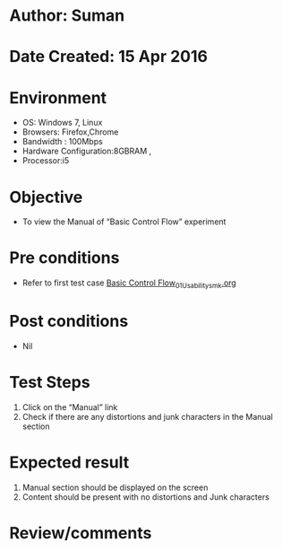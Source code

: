 * Author: Suman
* Date Created: 15 Apr 2016
* Environment
  - OS: Windows 7, Linux
  - Browsers: Firefox,Chrome
  - Bandwidth : 100Mbps
  - Hardware Configuration:8GBRAM , 
  - Processor:i5

* Objective
  - To view the Manual of  “Basic Control Flow” experiment

* Pre conditions
  - Refer to first test case [[https://github.com/Virtual-Labs/computer-programming-iiith/blob/master/test-cases/integration_test-cases/Basic Control Flow/Basic Control Flow_01_Usability_smk.org][Basic Control Flow_01_Usability_smk.org]]

* Post conditions
  - Nil
* Test Steps
  1. Click on the “Manual” link 
  2. Check if there are any distortions and junk characters in the Manual section

* Expected result
  1. Manual section should be displayed on the screen
  2. Content should be present with no distortions and Junk characters

* Review/comments


